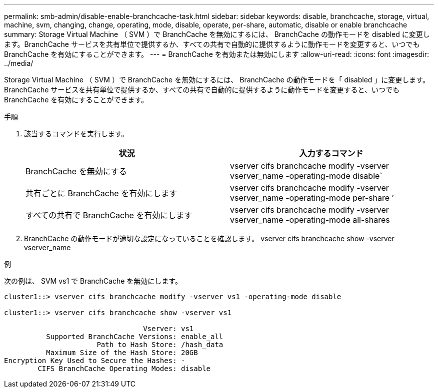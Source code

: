 ---
permalink: smb-admin/disable-enable-branchcache-task.html 
sidebar: sidebar 
keywords: disable, branchcache, storage, virtual, machine, svm, changing, change, operating, mode, disable, operate, per-share, automatic, disable or enable branchcache 
summary: Storage Virtual Machine （ SVM ）で BranchCache を無効にするには、 BranchCache の動作モードを disabled に変更します。BranchCache サービスを共有単位で提供するか、すべての共有で自動的に提供するように動作モードを変更すると、いつでも BranchCache を有効にすることができます。 
---
= BranchCache を有効または無効にします
:allow-uri-read: 
:icons: font
:imagesdir: ../media/


[role="lead"]
Storage Virtual Machine （ SVM ）で BranchCache を無効にするには、 BranchCache の動作モードを「 disabled 」に変更します。BranchCache サービスを共有単位で提供するか、すべての共有で自動的に提供するように動作モードを変更すると、いつでも BranchCache を有効にすることができます。

.手順
. 該当するコマンドを実行します。
+
|===
| 状況 | 入力するコマンド 


 a| 
BranchCache を無効にする
 a| 
vserver cifs branchcache modify -vserver vserver_name -operating-mode disable`



 a| 
共有ごとに BranchCache を有効にします
 a| 
vserver cifs branchcache modify -vserver vserver_name -operating-mode per-share ’



 a| 
すべての共有で BranchCache を有効にします
 a| 
vserver cifs branchcache modify -vserver vserver_name -operating-mode all-shares

|===
. BranchCache の動作モードが適切な設定になっていることを確認します。 vserver cifs branchcache show -vserver vserver_name


.例
次の例は、 SVM vs1 で BranchCache を無効にします。

[listing]
----
cluster1::> vserver cifs branchcache modify -vserver vs1 -operating-mode disable

cluster1::> vserver cifs branchcache show -vserver vs1

                                 Vserver: vs1
          Supported BranchCache Versions: enable_all
                      Path to Hash Store: /hash_data
          Maximum Size of the Hash Store: 20GB
Encryption Key Used to Secure the Hashes: -
        CIFS BranchCache Operating Modes: disable
----